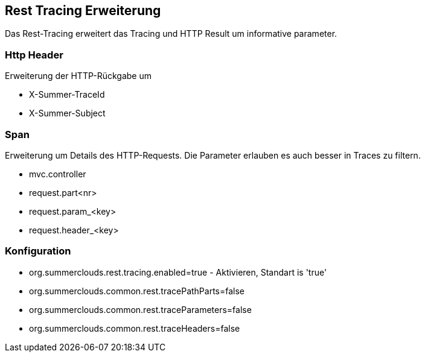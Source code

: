 
== Rest Tracing Erweiterung

Das Rest-Tracing erweitert das Tracing und HTTP Result 
um informative parameter.

=== Http Header

Erweiterung der HTTP-Rückgabe um

* X-Summer-TraceId
* X-Summer-Subject

=== Span

Erweiterung um Details des HTTP-Requests. Die 
Parameter erlauben es auch besser in Traces zu
filtern. 

* mvc.controller
* request.part<nr>
* request.param_<key>
* request.header_<key>

=== Konfiguration

* org.summerclouds.rest.tracing.enabled=true - Aktivieren,
Standart is 'true'
* org.summerclouds.common.rest.tracePathParts=false
* org.summerclouds.common.rest.traceParameters=false
* org.summerclouds.common.rest.traceHeaders=false

